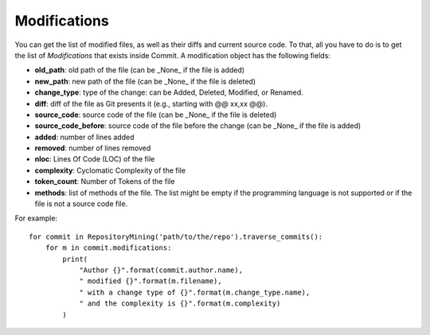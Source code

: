 .. _modifications_toplevel:

=============
Modifications
=============

You can get the list of modified files, as well as their diffs and current source code. To that, all you have to do is to get the list of *Modifications* that exists inside Commit. A modification object has the following fields:

* **old_path**: old path of the file (can be _None_ if the file is added)
* **new_path**: new path of the file (can be _None_ if the file is deleted)
* **change_type**: type of the change: can be Added, Deleted, Modified, or Renamed.
* **diff**: diff of the file as Git presents it (e.g., starting with @@ xx,xx @@).
* **source_code**: source code of the file (can be _None_ if the file is deleted)
* **source_code_before**: source code of the file before the change (can be _None_ if the file is added)
* **added**: number of lines added
* **removed**: number of lines removed
* **nloc**: Lines Of Code (LOC) of the file
* **complexity**: Cyclomatic Complexity of the file
* **token_count**: Number of Tokens of the file
* **methods**: list of methods of the file. The list might be empty if the programming language is not supported or if the file is not a source code file. 


For example::

    for commit in RepositoryMining('path/to/the/repo').traverse_commits():
        for m in commit.modifications:
            print(
                "Author {}".format(commit.author.name),
                " modified {}".format(m.filename),
                " with a change type of {}".format(m.change_type.name),
                " and the complexity is {}".format(m.complexity)
            )

